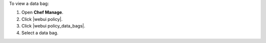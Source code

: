 .. This is an included how-to. 


To view a data bag:

#. Open **Chef Manage**.
#. Click |webui policy|.
#. Click |webui policy_data_bags|.
#. Select a data bag.